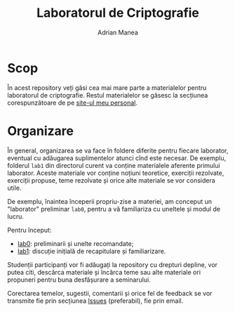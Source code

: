 #+TITLE: Laboratorul de Criptografie
#+AUTHOR: Adrian Manea

* Scop
În acest repository veți găsi cea mai mare parte a materialelor pentru
laboratorul de criptografie. Restul materialelor se găsesc la secțiunea
corespunzătoare de pe [[https://adrianmanea.xyz/pages/4-didactica.php][site-ul meu personal]].

* Organizare
În general, organizarea se va face în foldere diferite pentru fiecare
laborator, eventual cu adăugarea suplimentelor atunci cînd este necesar.
De exemplu, folderul =lab1= din directorul curent va conține materialele
aferente primului laborator. Aceste materiale vor conține noțiuni teoretice,
exerciții rezolvate, exerciții propuse, teme rezolvate și orice alte
materiale se vor considera utile.

De exemplu, înaintea începerii propriu-zise a materiei, am conceput
un "laborator" preliminar =lab0=, pentru a vă familiariza cu uneltele și 
modul de lucru.

Pentru început:
- [[file:lab0/README.org][lab0]]: preliminarii și unelte recomandate;
- [[file:lab1/init.md][lab1]]: discuție inițială de recapitulare și familiarizare.

Studenții participanți vor fi adăugați la repository cu drepturi depline,
vor putea citi, descărca materiale și încărca teme sau alte materiale ori
propuneri pentru buna desfășurare a seminarului.

Corectarea temelor, sugestii, comentarii și orice fel de feedback se vor
transmite fie prin secțiunea [[https://github.com/adimanea/fsa-lab-cripto/issues][Issues]] (preferabil), fie prin email.

